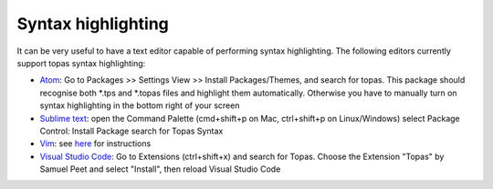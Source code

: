 
Syntax highlighting
-------------------

It can be very useful to have a text editor capable of performing syntax highlighting.
The following editors currently support topas syntax highlighting:

- `Atom <https://atom.io/>`_:
  Go to Packages >> Settings View >> Install Packages/Themes, and search for topas. This package should recognise both *.tps and *.topas files and highlight them automatically. Otherwise you have to manually turn on syntax highlighting in the bottom right of your screen
- `Sublime text <https://www.sublimetext.com/>`_:
  open the Command Palette (cmd+shift+p on Mac, ctrl+shift+p on Linux/Windows)
  select Package Control: Install Package
  search for Topas Syntax
- `Vim <https://www.vim.org/>`_:
  see `here <https://github.com/murdock-grewar/topas-vim>`_ for instructions
- `Visual Studio Code <https://code.visualstudio.com/>`_: Go to Extensions (ctrl+shift+x) and search for Topas. Choose the Extension "Topas" by Samuel Peet and select "Install", then reload Visual Studio Code
